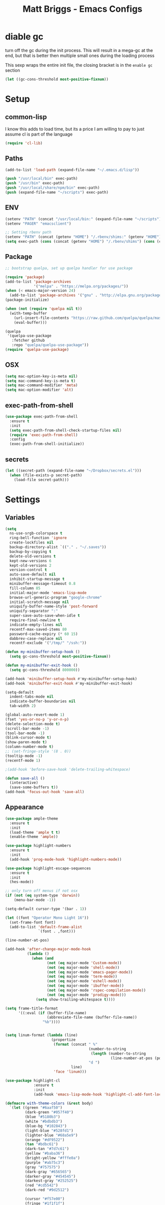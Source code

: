 # -*- mode: org -*-
# -*- coding: utf-8 -*-
#+TITLE: Matt Briggs - Emacs Configs
#+OPTIONS: toc:4 h:4

* diable gc
turn off the gc during the init process. This will result in a mega-gc at the end,
but that is better then multiple small ones during the loading process

This sexp wraps the entire init file, the closing bracket is in the =enable gc= section
#+begin_src emacs-lisp :tangle yes
(let ((gc-cons-threshold most-positive-fixnum))
#+end_src
* Setup
** common-lisp
I know this adds to load time, but its a price I am willing to pay to just assume cl is part of the language
#+begin_src emacs-lisp :tangle yes
(require 'cl-lib)
#+end_src
** Paths
#+begin_src emacs-lisp :tangle yes
(add-to-list 'load-path (expand-file-name "~/.emacs.d/lisp"))

(push "/usr/local/bin" exec-path)
(push "/usr/bin" exec-path)
(push "/usr/local/share/npm/bin" exec-path)
(push (expand-file-name "~/scripts") exec-path)
#+end_src
** ENV
#+begin_src emacs-lisp :tangle yes
(setenv "PATH" (concat "/usr/local/bin:" (expand-file-name "~/scripts") ":" (getenv "PATH")))
(setenv "PAGER" "emacsclient")

;; Setting rbenv path
(setenv "PATH" (concat (getenv "HOME") "/.rbenv/shims:" (getenv "HOME") "/.rbenv/bin:" (getenv "PATH")))
(setq exec-path (cons (concat (getenv "HOME") "/.rbenv/shims") (cons (concat (getenv "HOME") "/.rbenv/bin") exec-path)))
#+end_src
** Package
#+begin_src emacs-lisp :tangle yes
;; bootstrap quelpa, set up quelpa handler for use package

(require 'package)
(add-to-list 'package-archives
             '("melpa" . "https://melpa.org/packages/"))
(when (< emacs-major-version 24)
  (add-to-list 'package-archives '("gnu" . "http://elpa.gnu.org/packages/")))
(package-initialize)

(when (not (require 'quelpa nil t))
  (with-temp-buffer
    (url-insert-file-contents "https://raw.github.com/quelpa/quelpa/master/bootstrap.el")
    (eval-buffer)))

(quelpa
 '(quelpa-use-package
   :fetcher github
   :repo "quelpa/quelpa-use-package"))
(require 'quelpa-use-package)
#+end_src
** OSX
#+begin_src emacs-lisp :tangle yes
(setq mac-option-key-is-meta nil)
(setq mac-command-key-is-meta t)
(setq mac-command-modifier 'meta)
(setq mac-option-modifier 'alt)
#+end_src
** exec-path-from-shell
#+begin_src emacs-lisp :tangle yes
(use-package exec-path-from-shell
  :ensure t
  :init
  (setq exec-path-from-shell-check-startup-files nil)
  (require 'exec-path-from-shell)
  :config
  (exec-path-from-shell-initialize))
#+end_src
** secrets
#+begin_src emacs-lisp :tangle yes
(let ((secret-path (expand-file-name "~/Dropbox/secrets.el")))
  (when (file-exists-p secret-path)
    (load-file secret-path)))
#+end_src
* Settings
** Variables
#+begin_src emacs-lisp :tangle yes
(setq
  ns-use-srgb-colorspace t
  ring-bell-function 'ignore
  create-lockfiles nil
  backup-directory-alist `(("." . "~/.saves"))
  backup-by-copying t
  delete-old-versions t
  kept-new-versions 6
  kept-old-versions 2
  version-control t
  auto-save-default nil
  inhibit-startup-message t
  minibuffer-message-timeout 0.8
  fill-column 85
  initial-major-mode 'emacs-lisp-mode
  browse-url-generic-program "google-chrome"
  initial-scratch-message nil
  uniquify-buffer-name-style 'post-forward
  uniquify-separator ":"
  super-save-auto-save-when-idle t
  require-final-newline t
  indicate-empty-lines nil
  recentf-max-saved-items 80
  password-cache-expiry (* 60 15)
  dabbrev-case-replace nil
  recentf-exclude '("/tmp/" "/ssh:"))

(defun my-minibuffer-setup-hook ()
  (setq gc-cons-threshold most-positive-fixnum))

(defun my-minibuffer-exit-hook ()
  (setq gc-cons-threshold 800000))

(add-hook 'minibuffer-setup-hook #'my-minibuffer-setup-hook)
(add-hook 'minibuffer-exit-hook #'my-minibuffer-exit-hook)

(setq-default
  indent-tabs-mode nil
  indicate-buffer-boundaries nil
  tab-width 2)

(global-auto-revert-mode 1)
(fset 'yes-or-no-p 'y-or-n-p)
(delete-selection-mode t)
(scroll-bar-mode -1)
(tool-bar-mode -1)
(blink-cursor-mode t)
(show-paren-mode t)
(column-number-mode t)
;; (set-fringe-style '(8 . 0))
(tooltip-mode -1)
(recentf-mode 1)

;(add-hook 'before-save-hook 'delete-trailing-whitespace)

(defun save-all ()
  (interactive)
  (save-some-buffers t))
(add-hook 'focus-out-hook 'save-all)
#+end_src
** Appearance
#+begin_src emacs-lisp :tangle yes
(use-package ample-theme
  :ensure t
  :init
  (load-theme 'ample t t)
  (enable-theme 'ample))

(use-package highlight-numbers
  :ensure t
  :init
  (add-hook 'prog-mode-hook 'highlight-numbers-mode))

(use-package highlight-escape-sequences
  :ensure t
  :init
  (hes-mode))

;; only turn off menus if not osx
(if (not (eq system-type 'darwin))
    (menu-bar-mode -1))

(setq-default cursor-type '(bar . 1))

(let ((font "Operator Mono Light 16"))
  (set-frame-font font)
  (add-to-list 'default-frame-alist
               `(font . ,font)))

(line-number-at-pos)

(add-hook 'after-change-major-mode-hook
          (lambda ()
            (when (and
                   (not (eq major-mode 'Custom-mode))
                   (not (eq major-mode 'shell-mode))
                   (not (eq major-mode 'emacs-pager-mode))
                   (not (eq major-mode 'term-mode))
                   (not (eq major-mode 'eshell-mode))
                   (not (eq major-mode 'ibuffer-mode))
                   (not (eq major-mode 'rspec-compilation-mode))
                   (not (eq major-mode 'prodigy-mode)))
              (setq show-trailing-whitespace t))))

(setq frame-title-format
      '((:eval (if (buffer-file-name)
                   (abbreviate-file-name (buffer-file-name))
                 "%b"))))


(setq linum-format (lambda (line)
                     (propertize
                      (format (concat " %"
                                      (number-to-string
                                       (length (number-to-string
                                                (line-number-at-pos (point-max)))))
                                      "d ")
                              line)
                      'face 'linum)))

(use-package highlight-cl
             :ensure t
             :init
             (add-hook 'emacs-lisp-mode-hook 'highlight-cl-add-font-lock-keywords))

(defmacro with-theme-colors (&rest body)
  `(let ((green "#6aaf50")
         (dark-green "#057f40")
         (blue "#5180b3")
         (white "#bdbdb3")
         (blue-bg "#102843")
         (light-blue "#528fd1")
         (lighter-blue "#68a5e9")
         (orange "#dF9522")
         (tan "#bdbc61")
         (dark-tan "#7d7c61")
         (yellow "#baba36")
         (bright-yellow "#fffe0a")
         (purple "#ab75c3")
         (gray "#757575")
         (dark-gray "#656565")
         (darker-gray "#454545")
         (darkest-gray "#252525")
         (red "#cd5542")
         (dark-red "#9d2512")

         (cursor "#f57e00")
         (fringe "#1f1f1f")
         (region "#303030")

         (rb0 "#81b0e3")
         (rb1 "#a5a5a5")
         (rb2 "#6190c3")
         (rb3 "#959595")
         (rb4 "#4170a3")
         (rb5 "#757575")

         (bg "gray13")
         (fg "#bdbdb3"))
     ,@body))


(with-theme-colors
 (defface  my-parens       `((((class color)) (:foreground ,dark-gray))) "custom parens"  :group 'faces)
 (defface  my-braces       `((((class color)) (:foreground ,gray))) "custom braces"  :group 'faces)
 (defface  my-brackets     `((((class color)) (:foreground ,gray))) "custom brackets" :group 'faces)
 (defface  my-dot          `((((class color)) (:foreground ,dark-gray))) "custom brackets" :group 'faces)
 (defface  my-semis        `((((class color)) (:foreground ,dark-gray))) "custom semicolons" :group 'faces)
 (defface  my-double-quote `((((class color)) (:foreground ,green))) "custom special" :group 'faces))

(defvar tweak-syntax-blacklist '(magit-status-mode
                                 magit-log-mode
                                 magit-commit-mode
                                 magit-branch-manager-mode
                                 prodigy-mode
                                 prodigy-view-mode
                                 term-mode
                                 eshell-mode
                                 deft-mode
                                 haml-mode
                                 gfm-mode
                                 org-mode
                                 erc-mode))

(defun tweak-syntax ()
  (if (not (member major-mode tweak-syntax-blacklist))
      (mapcar (lambda (x) (font-lock-add-keywords nil x))
              '((("#?['`]*(\\|)" . 'my-parens))
                (("#?\\^?{\\|}" . 'my-braces))
                (("\\[\\|\\]" . 'my-brackets))
                (("\\." . 'my-dot))
                (("; *$" . 'my-semis))
                (("#?\"" 0 'my-double-quote prepend))
                (("#?\'" 0 'my-double-quote prepend))
                (("\\<\\(FIXME\\|TODO\\|BUG\\):" 1 'font-lock-warning-face t))))))



(add-hook 'after-change-major-mode-hook 'tweak-syntax)


;;; parens
(with-theme-colors
 (custom-theme-set-faces 'ample
                         `(web-mode-html-tag-face ((t (:foreground ,purple))))
                         `(web-mode-html-tag-custom-face ((t (:foreground ,blue))))
                         `(web-mode-html-tag-bracket-face ((t (:foreground ,darker-gray))))
                         `(web-mode-html-attr-equal-face ((t (:foreground ,darker-gray))))
                         `(web-mode-html-attr-custom-face ((t (:foreground ,blue :slant italic))))
                         `(web-mode-variable-name-face ((t (:foreground nil))))
                         `(web-mode-html-attr-name-face ((t (:foreground ,blue :slant italic))))))


;;; general
(with-theme-colors
 (custom-theme-set-faces 'ample
                         `(trailing-whitespace ((t (:background ,darker-gray))))
                         `(anzu-mode-line ((t (:foreground ,orange))))
                         `(sm-pair-overlay-face ((t (:background "grey13"))))
                         `(column-enforce-face ((t (:underline ,darker-gray))))))
#+end_src
** Modeline
#+begin_src emacs-lisp :tangle yes
(setq-default mode-line-format
              '(
                (:eval (propertize "%3l" 'face 'mode-line-line-position-face))

                (:eval (propertize "%3c" 'face
                                   (if (>= (current-column) 75)
                                       'mode-line-80col-face
                                     'mode-line-position-face)))


                " "
                (:propertize (:eval (shorten-directory default-directory 10))
                             face mode-line-folder-face)
                (:propertize "%b"
                             face mode-line-filename-face)
                " "
                                        ; read-only or modified status
                (:eval
                 (cond (buffer-read-only
                        (propertize " !RO " 'face 'mode-line-read-only-face))
                       ((buffer-modified-p)
                        (propertize " !** " 'face 'mode-line-modified-face))
                       (t(propertize "  \u2713  " 'face 'mode-line-folder-face))))

                                        ; emacsclient [default -- keep?]
                ;; mode-line-client
                                        ; directory and buffer/file name
                " ("
                (:propertize mode-name face mode-line-mode-face)
                ") "
                (:propertize (vc-mode vc-mode)
                             face mode-line-minor-mode-face)

                (:eval (propertize (format-mode-line minor-mode-alist)
                                   'face 'mode-line-minor-mode-face))
                (:propertize mode-line-process
                             face mode-line-process-face)
                (global-mode-string global-mode-string)
                ))



;; Helper function
(defun shorten-directory (dir max-length)
  "Show up to `max-length' characters of a directory name `dir'."
  (let ((path (reverse (split-string (abbreviate-file-name dir) "/")))
        (output ""))
    (when (and path (equal "" (car path)))
      (setq path (cdr path)))
    (while (and path (< (length output) (- max-length 4)))
      (setq output (concat (car path) "/" output))
      (setq path (cdr path)))
    (when path
      (setq output (concat ".../" output)))
    output))

;; ;; Extra mode line faces
(make-face 'mode-line-read-only-face)
(make-face 'mode-line-modified-face)
(make-face 'mode-line-folder-face)
(make-face 'mode-line-filename-face)
(make-face 'mode-line-position-face)
(make-face 'mode-line-line-position-face)
(make-face 'mode-line-mode-face)
(make-face 'mode-line-minor-mode-face)
(make-face 'mode-line-process-face)
(make-face 'mode-line-80col-face)

(with-theme-colors
 (set-face-attribute 'mode-line nil
                     :foreground fg
                     :background blue-bg
                     :box `(:color ,blue-bg))

 (set-face-attribute 'mode-line-inactive nil
                     :foreground dark-gray
                     :background bg
                     :box `(:color ,bg :style nil))

 (set-face-attribute 'mode-line-read-only-face nil
                     :inherit 'mode-line-face
                     :background bg
                     :foreground red
                     :box `(:color ,bg))

 (set-face-attribute 'mode-line-modified-face nil
                     :inherit 'mode-line-face
                     :foreground cursor
                     :background bg
                     :box `(:color ,bg))

 (set-face-attribute 'mode-line-folder-face nil
                     :slant 'italic
                     :inherit 'mode-line-face)

 (set-face-attribute 'mode-line-filename-face nil
                     :slant 'italic
                     :inherit 'mode-line-face
                     :foreground yellow)

 (set-face-attribute 'mode-line-position-face nil
                     :foreground gray
                     :inherit 'mode-line-face)

 (set-face-attribute 'mode-line-line-position-face nil
                     :inherit 'mode-line-face)

 (set-face-attribute 'mode-line-mode-face nil
                     :slant 'italic)

 (set-face-attribute 'mode-line-minor-mode-face nil
                     :foreground gray
                     :slant 'italic
                     :inherit 'mode-line-mode-face)

 (set-face-attribute 'mode-line-process-face nil
                     :inherit 'mode-line-face
                     :foreground dark-green)

 (set-face-attribute 'mode-line-80col-face nil
                     :inherit 'mode-line-position-face
                     :foreground bg
                     :background yellow))
#+end_src
* LISP
#+begin_src emacs-lisp :tangle yes
(require 'mb-editing)
(require 'mb-start-message)
(require 'mb-toolbox)
(require 'mb-defuns)
#+end_src
* Packages
** General Tools
#+begin_src emacs-lisp :tangle yes
(use-package helm :ensure t)
(use-package imenu-anywhere :ensure t)
(use-package htmlize :ensure t)
(use-package ag :ensure t)
(use-package paradox :ensure t)
(use-package esup :ensure t)
(use-package define-word :ensure t)
(use-package help+ :ensure t)
(use-package help-fns+ :ensure t)
(use-package help-mode+ :ensure t)

(use-package jump-char
  :ensure t
  :bind (("M-g" . jump-char-forward)
         ("M-G" . jump-char-backward)))

(use-package swiper
  :quelpa (swiper
           :fetcher github
           :repo "abo-abo/swiper")
  :commands (counsel-M-x swiper)
  :bind* (("M-A" . counsel-M-x)
          ("M-f" . swiper))
  :init
  (require 'ivy)
  (ivy-mode 1)
  (setq
   ivy-use-virtual-buffers t
   magit-completing-read-function 'ivy-completing-read)
  (bind-keys :map ivy-mode-map
             ("M-n" . ivy-next-line)
             ("M-p" . ivy-previous-line))
  (define-key ivy-minibuffer-map (kbd "<return>") 'ivy-alt-done))


(use-package vkill
  :ensure t
  :commands (vkill))

(use-package goto-chg
  :ensure t
  :commands (goto-last-change goto-last-change-reverse)
  :bind (("C-o" . goto-last-change)
         ("C-O" . goto-last-change-reverse)))

(use-package inf-mongo
  :quelpa (inf-mongo
           :fetcher github
           :repo "tobiassvn/inf-mongo"))

(use-package discover-my-major
  :quelpa (discover-my-major
           :fetcher github
           :repo "steckerhalter/discover-my-major"))

(use-package expand-region
  :ensure t
  :commands (er/expand-region er/contract-region)
  :bind* (("M-<up>" . er/expand-region)
          ("M-<down>" . er/contract-region))
  :init
  (require 'expand-region))

;; (use-package smex
;;   :ensure t
;;   :bind* ("M-A" . smex))

(use-package etags-select
  :ensure t
  :bind ("M-." . etags-select-find-tag))

(use-package anzu
  :ensure t
  :bind* ("M-r" . anzu-query-replace-regexp))
#+end_src
** Global Modes
#+begin_src emacs-lisp :tangle yes
(use-package page-break-lines
  :ensure t
  :init
  (global-page-break-lines-mode))

(use-package smart-newline
  :ensure t
  :init
  (smart-newline-mode +1))


(use-package anzu
  :ensure t
  :init
  (global-anzu-mode +1))

(use-package ws-butler
  :ensure t
  :init
  (ws-butler-global-mode +1))

(use-package fic-mode
  :ensure t
  :init
  (add-hook 'prog-mode-hook 'fic-mode))

(use-package multiple-cursors
  :ensure t
  :bind (("M-'" . mc/mark-next-like-this-word)
         ("M-\"" . mc/skip-to-next-like-this))
  :init
  (require 'multiple-cursors)
  (bind-keys :map rectangle-mark-mode-map
             ("A-SPC" . mc/edit-lines)
             ("C-<left>" . mc/edit-beginnings-of-lines)
             ("C-<right>" . mc/edit-ends-of-lines)))

(use-package projectile
  :ensure t
  :init
  (setq projectile-completion-system 'ivy)
  (setq projectile-enable-caching nil)
  (projectile-global-mode))

(use-package avy
  :ensure t
  :commands avy-goto-word-1
  :bind* ("M-;" . avy-goto-word-1))


(use-package flycheck
  :ensure t
  :init
  (add-hook 'sh-mode-hook 'flycheck-mode)
  (add-hook 'json-mode-hook 'flycheck-mode)
  (add-hook 'nxml-mode-hook 'flycheck-mode)
  (add-hook 'python-mode-hook 'flycheck-mode)
  (add-hook 'emacs-lisp-mode-hook 'flycheck-mode)
  (add-hook 'lisp-interaction-mode-hook 'flycheck-mode)
  (add-hook 'js2-mode-hook 'flycheck-mode)
  (add-hook 'ruby-mode-hook 'flycheck-mode)
  (setq-default flycheck-disabled-checkers '(emacs-lisp-checkdoc))
  (setq flycheck-indication-mode nil)

  :config
  (flycheck-add-mode 'javascript-eslint 'babel-mode))

(use-package volatile-highlights
  :ensure t
  :config
  (volatile-highlights-mode t)
  (with-theme-colors
   (set-face-attribute 'vhl/default-face nil
                       :background darker-gray)))


(use-package super-save
  :ensure t
  :init
  (super-save-mode +1))
#+end_src
** Languages
#+begin_src emacs-lisp :tangle yes
(use-package coffee-mode :ensure t)
(use-package yaml-mode :ensure t)


(use-package go-mode
  :quelpa (go-mode :fetcher github
                   :repo "dominikh/go-mode.el"))

(use-package sass-mode
             :ensure t
             :mode "\\.sass\\.erb"
             :init
             (setq css-indent-offset 2))

(use-package scss-mode
             :ensure t
             :mode "\\.scss\\.erb"
             :init
             (setq css-indent-offset 2))
#+end_src
** auto-complete
#+begin_src emacs-lisp :tangle yes
(use-package auto-complete
  :ensure t
  :init
  (require 'auto-complete)
  (require 'auto-complete-config)

  (bind-keys :map ac-menu-map
             ("TAB" . nil)
             ("S-TAB" . nil)
             ("M-n" . 'ac-next)
             ("M-p" . 'ac-previous))

  (define-key ac-mode-map (kbd "TAB") nil)
  (define-key ac-completing-map (kbd "TAB") nil)
  (define-key ac-completing-map [tab] nil)

  (global-auto-complete-mode t)
  (setq-default ac-expand-on-auto-complete nil)
  (setq-default ac-auto-show-menu nil)
  (setq-default ac-use-fuzzy t)
  (setq-default ac-dwim nil) ; To get pop-ups with docs even if a word is uniquely completed

  (set-default 'ac-sources
               '(ac-source-imenu
                 ac-source-dictionary
                 ac-source-words-in-buffer
                 ac-source-words-in-same-mode-buffers
                 ac-source-words-in-all-buffer))

  (dolist (mode '(log-edit-mode org-mode text-mode haml-mode
                                git-commit-mode
                                sass-mode yaml-mode csv-mode espresso-mode haskell-mode
                                html-mode nxml-mode sh-mode smarty-mode clojure-mode
                                lisp-mode textile-mode markdown-mode tuareg-mode
                                js3-mode css-mode less-css-mode sql-mode
                                sql-interactive-mode
                                inferior-emacs-lisp-mode))
    (add-to-list 'ac-modes mode))


  ;; Exclude very large buffers from dabbrev
  (defun sanityinc/dabbrev-friend-buffer (other-buffer)
    (< (buffer-size other-buffer) (* 1 1024 1024)))

  (setq dabbrev-friend-buffer-function 'sanityinc/dabbrev-friend-buffer))
#+end_src
** yasnippet
#+begin_src emacs-lisp :tangle yes
(use-package yasnippet
  :ensure t
  :init
  (add-hook 'after-init-hook 'yas-global-mode)
  (add-hook 'term-mode-hook #'force-yasnippet-off)
  (add-hook 'shell-mode-hook #'force-yasnippet-off)
  :config
  (setq yas-snippet-dirs '("~/.emacs.d/snippets"))
  (yas-reload-all)

  (defun do-yas-expand ()
    (let ((yas-fallback-behavior 'return-nil))
      (yas-expand)))

  (defun mb/handle-tab ()
    (interactive)
    (cond
     ((minibufferp)
      (minibuffer-complete))
     ((string= mode-name "Org")
      (when (null (do-yas-expand))
        (org-cycle)))
     ((string= mode-name "Magit")
      (magit-section-toggle (magit-current-section)))
     ((string= mode-name "Shell")
      (company-manual-begin))
     (t
      (indent-for-tab-command)
      (if (or (not yas-minor-mode)
              (null (do-yas-expand)))
          (auto-complete)))))

  (define-key yas-minor-mode-map [tab] nil)
  (define-key yas-minor-mode-map (kbd "TAB") nil)

  (define-key yas-keymap [tab] 'mb/handle-tab)
  (define-key yas-keymap (kbd "TAB") 'mb/handle-tab)
  (bind-key* "TAB" 'mb/handle-tab)

  ; hax for multiline mirrors
  (defun yas--mirror-update-display (mirror field)
    "Update MIRROR according to FIELD (and mirror transform)."

    (let* ((mirror-parent-field (yas--mirror-parent-field mirror))
           (reflection (and (not (and mirror-parent-field
                                      (yas--field-modified-p mirror-parent-field)))
                            (or (yas--apply-transform mirror field 'empty-on-nil)
                                (yas--field-text-for-display field)))))
      (when (and reflection
                 (not (string= reflection (buffer-substring-no-properties (yas--mirror-start mirror)
                                                                          (yas--mirror-end mirror)))))
        (goto-char (yas--mirror-start mirror))
        (let ((yas--inhibit-overlay-hooks t))
          (insert reflection)
          (let ((start (yas--mirror-start mirror))
                (end (yas--mirror-end mirror)))
            (when (and (eq yas-indent-line 'auto)
                       (not (eq (line-number-at-pos start)
                                (line-number-at-pos end))))
              (indent-region start end))))
        (if (> (yas--mirror-end mirror) (point))
            (delete-region (point) (yas--mirror-end mirror))
          (set-marker (yas--mirror-end mirror) (point))
          (yas--advance-start-maybe (yas--mirror-next mirror) (point))
          ;; super-special advance
          (yas--advance-end-of-parents-maybe mirror-parent-field (point)))))))


(use-package auto-yasnippet
  :ensure t
  :commands (aya-create aya-expand)
  :bind* (("M-Y" . aya-create)
          ("M-y" . aya-expand)))


(defun force-yasnippet-off ()
  (setq-local yas-dont-activate t)
  (yas-minor-mode -1))

(defun mb/ruby-initialize-args (args)
  (string-join (--map (concat "@" it " = " it) (s-split ", " args)) "\n"))
#+end_src
** org
#+begin_src emacs-lisp :tangle yes
(use-package org-mode
  :bind (("M-L" . org-store-link)
         ("<f2>" . org-todo-list)
         ("<f3>" . org-agenda)
         :map 'org-mode-map
         ("M-=" . org-ctrl-c-ctrl-c)
         ("M-+" . mb/org-ctrl-c-with-arg)
         ("C-l" . org-insert-link)
         ("C-o" . org-open-at-point)
         ("M-t" . org-todo))
  :init
  (setq org-src-fontify-natively t)
  (defun mb/org-ctrl-c-with-arg ()
    (interactive)
    (org-ctrl-c-ctrl-c '(4)))
  (setq org-log-done t)
  (setq org-support-shift-select 'always)
  (setq org-agenda-files '("~/Dropbox/org/personal.org"
                           "~/Dropbox/org/work.org"))
  (add-hook 'org-mode-hook '(lambda ()
                              (org-defkey org-mode-map [(tab)] nil))))

#+end_src
** magit
#+begin_src emacs-lisp :tangle yes
(use-package git-timemachine :ensure t)
(use-package yagist :ensure t)
(use-package gh :ensure t)

(use-package open-github-from-here
  :quelpa (open-github-from-here :fetcher github :repo "mbriggs/emacs-open-github-from-here")
  :commands open-github-from-here
  :init
  (setq open-github-from-here:command (expand-file-name "~/.emacs.d/make-github-url-from-file")))

(use-package diff-hl
  :ensure t
  :init
  (global-diff-hl-mode +1))

(use-package magit
  :ensure t
  :bind* (("<f8>" . magit-blame)
          ("<f1>" . magit-status))
  :commands (magit-status
             magit-blame
             magit-checkout
             magit-log-buffer))

(use-package magit-gh-pulls
  :ensure t
  :init
  (add-hook 'magit-mode-hook 'turn-on-magit-gh-pulls))
#+end_src
** smartparens
#+begin_src emacs-lisp :tangle yes
(defun wrap-round ()
  (interactive)
  (sp-wrap-with-pair "("))

(defun wrap-quote ()
  (interactive)
  (sp-wrap-with-pair "\""))

(defun wrap-square ()
  (interactive)
  (sp-wrap-with-pair "["))

(use-package smartparens
  :ensure t
  :init
  (setq
   sp-ignore-modes-list '(minibuffer-inactive-mode
                          markdown-mode
                          gfm-mode)
   sp-autoskip-closing-pair 'always
   blink-matching-paren t)
  (require 'smartparens-config)
  (show-smartparens-global-mode +1)
  (smartparens-global-mode +1)
  (bind-keys :map smartparens-mode-map
             ("M-k" . sp-kill-sexp)
             ("M-K"  . sp-splice-sexp)
             ("A-L" . sp-backward-barf-sexp)
             ("A-H" . sp-backward-slurp-sexp)
             ("A-h" . sp-forward-barf-sexp)
             ("A-l" . sp-forward-slurp-sexp)))
#+end_src
** markdown
#+begin_src emacs-lisp :tangle yes
(use-package markdown-mode
             :ensure t
             :commands (markdown-mode
                        gfm-mode)
             :init
             (add-to-list 'auto-mode-alist '("\\.markdown\\'" . gfm-mode))
             (add-to-list 'auto-mode-alist '("\\.md\\'" . gfm-mode))
             (add-to-list 'auto-mode-alist '("\\.text$" . gfm-mode)))
#+end_src
** butler
#+begin_src emacs-lisp :tangle yes
(use-package jenkins
  :ensure t
  :config
  (setq
   jenkins-api-token alfred-token
   jenkins-url alfred-url
   jenkins-username alfred-user))

(defvar *mb/jenkins-timer* nil)

(defun mb/auto-refresh-jenkins ()
  (setq *mb/jenkins-timer*
        (run-at-time 0 5 #'mb/revert-jenkins-buffer)))

(defun mb/stop-auto-refreshing-jenkins ()
  (when *mb/jenkins-timer*
    (cancel-timer *mb/jenkins-timer*)
    (setq *mb/jenkins-timer* nil)))

(defun mb/revert-jenkins-buffer ()
  (when (get-buffer "*jenkins-status*")
    (with-current-buffer "*jenkins-status*"
                         (revert-buffer))))
#+end_src
** ruby
#+begin_src emacs-lisp :tangle yes
(use-package inf-ruby :ensure t)
(use-package bundler :ensure t)
(use-package rubocop :ensure t)

(use-package rbenv
  :ensure t
  :init
  (add-hook 'ruby-mode-hook 'rbenv-use-corresponding)
  :config
  (rbenv-use-corresponding))

(use-package rspec-mode
  :ensure t
  :init
  (setq rspec-use-rake-when-possible nil)
  (setq rspec-spec-command "rspec")
  (setq rspec-use-spring-when-possible t)
  (add-hook 'ruby-mode-hook 'rspec-mode)

  :config
  (defadvice rspec-compile (around rspec-compile-around)
    "Use BASH shell for running the specs because of ZSH issues."
    (let ((shell-file-name "/bin/bash"))
      ad-do-it))

  (bind-keys :map rspec-mode-map
             ("<return>" . reindent-then-newline-and-indent)
             ("M-t ;" . rspec-toggle-spec-and-target)
             ("M-t d" . rspec-disable-example)
             ("M-t e" . rspec-enable-example)
             ("M-t t" . rspec-verify-single)
             ("M-t l" . rspec-rerun)
             ("M-t f" . rspec-verify)
             ("M-t a" . rspec-verify-all))
  (ad-activate 'rspec-compile))
#+end_src
** elixir
#+begin_src emacs-lisp :tangle yes
(use-package
  alchemist
  :ensure t
  :init
  (setq alchemist-test-status-modeline nil)
  (add-hook 'alchemist-iex-mode-hook 'evil-insert-state)
  (add-hook 'elixir-mode-hook 'flycheck-mode)
  :config

  (sp-with-modes '(elixir-mode)
                 (sp-local-pair "->" "end"
                                :when '(("RET"))
                                :post-handlers '(:add my-elixir-do-end-close-action)
                                :actions '(insert)))

  (sp-with-modes '(elixir-mode)
                 (sp-local-pair "do" "end"
                                :when '(("SPC" "RET"))
                                :post-handlers '(:add my-elixir-do-end-close-action)
                                :actions '(insert))))
#+end_src
** shell
#+begin_src emacs-lisp :tangle yes
(defvar my-shells '("*main-shell*" "*alt-shell*"))
(require 'shell)

(setenv "PAGER" "cat")
(setenv "npm_config_progress" "false")

;; truncate buffers continuously
(add-hook 'comint-output-filter-functions 'comint-truncate-buffer)

(defun make-my-shell-output-read-only (text)
  "Add to comint-output-filter-functions to make stdout read only in my shells."
  (if (member (buffer-name) my-shells)
      (let ((inhibit-read-only t)
            (output-end (process-mark (get-buffer-process (current-buffer)))))
        (put-text-property comint-last-output-start output-end 'read-only t))))
(add-hook 'comint-output-filter-functions 'make-my-shell-output-read-only)

(defun my-dirtrack-mode ()
  "Add to shell-mode-hook to use dirtrack mode in my shell buffers."
  (when (member (buffer-name) my-shells)
    (shell-dirtrack-mode 0)
    (set-variable 'dirtrack-list '("^.*[^ ]+:\\(.*\\)>" 1 nil))
    (dirtrack-mode 1)))
(add-hook 'shell-mode-hook 'my-dirtrack-mode)

; interpret and use ansi color codes in shell output windows
(add-hook 'shell-mode-hook 'ansi-color-for-comint-mode-on)

(defun set-scroll-conservatively ()
  "Add to shell-mode-hook to prevent jump-scrolling on newlines in shell buffers."
  (set (make-local-variable 'scroll-conservatively) 10))
(add-hook 'shell-mode-hook 'set-scroll-conservatively)

(defun enter-again-if-enter ()
  "Make the return key select the current item in minibuf and shell history isearch.
An alternate approach would be after-advice on isearch-other-meta-char."
  (when (and (not isearch-mode-end-hook-quit)
             (equal (this-command-keys-vector) [13])) ; == return
    (cond ((active-minibuffer-window) (minibuffer-complete-and-exit))
          ((member (buffer-name) my-shells) (comint-send-input)))))
(add-hook 'isearch-mode-end-hook 'enter-again-if-enter)

(defadvice comint-previous-matching-input
    (around suppress-history-item-messages activate)
  "Suppress the annoying 'History item : NNN' messages from shell history isearch.
If this isn't enough, try the same thing with
comint-replace-by-expanded-history-before-point."
  (let ((old-message (symbol-function 'message)))
    (unwind-protect
      (progn (fset 'message 'ignore) ad-do-it)
    (fset 'message old-message))))

(defadvice comint-send-input (around go-to-end-of-multiline activate)
  "When I press enter, jump to the end of the *buffer*, instead of the end of
the line, to capture multiline input. (This only has effect if
`comint-eol-on-send' is non-nil."
  (flet ((end-of-line () (end-of-buffer)))
    ad-do-it))

;; not sure why, but comint needs to be reloaded from the source (*not*
;; compiled) elisp to make the above advise stick.
(load "comint.el.gz")

 (setq comint-get-old-input (lambda () "")) ; what to run when i press enter on a
                                            ; line above the current prompt

;; for other code, e.g. emacsclient in TRAMP ssh shells and automatically
;; closing completions buffers, see the links above.

(defun mb/load-shells ()
  (interactive)
  (mapc 'shell (reverse my-shells)))
#+end_src
** prodigy
#+begin_src emacs-lisp :tangle yes
(use-package
  prodigy
  :ensure t
  :init
  (setq prodigy-view-buffer-maximum-size 2048
        prodigy-view-truncate-by-default t)


  (prodigy-define-tag
    :name 'thin
    :ready-message "Listening")

  (prodigy-define-tag
    :name 'sidekiq
    :command "bundle"
    :args '("exec" "sidekiq")
    :ready-message "         sss")

  (prodigy-define-tag
    :name 'webpack
    :ready-message "webpack: bundle is now VALID.")

  (prodigy-define-tag
    :name 'rails
    :command "bundle"
    :args '("exec" "rails" "server"))

  (prodigy-define-tag
    :name 'nph
    :cwd "~/src/nph")

  ;; services

  (prodigy-define-service
    :name "NPH rails server"
    :tags '(nph rails thin))

  (prodigy-define-service
    :name "NPH sidekiq"
    :tags '(nph sidekiq))

  (prodigy-define-service
    :name "NPH webpack"
    :command "npm"
    :args '("run" "webpack")
    :tags '(nph webpack))

  (prodigy-define-service
    :name "NPH consumers"
    :command "bundle"
    :args '("exec" "rake" "messaging:consume")
    :ready-message "=> consuming..."
    :tags '(nph))

  (prodigy-define-service
    :name "Leo"
    :command "bin/leo"
    :ready-message "Leo Started"
    :cwd "~/leo")

  (prodigy-define-service
    :name "LabelBot"
    :command "bin/label-bot"
    :ready-message "LabelBot Started"
    :cwd "~/label-bot"))
#+end_src
** web
#+begin_src emacs-lisp :tangle yes
(use-package web-mode
             :ensure t
             :init
             (add-to-list 'auto-mode-alist '("\\.html?\\'" . web-mode))
             (add-to-list 'auto-mode-alist '("\\.phtml\\'" . web-mode))
             (add-to-list 'auto-mode-alist '("\\.tpl\\.php\\'" . web-mode))
             (add-to-list 'auto-mode-alist '("\\.jsp\\'" . web-mode))
             (add-to-list 'auto-mode-alist '("\\.hbs\\'" . web-mode))
             (add-to-list 'auto-mode-alist '("\\.as[cp]x\\'" . web-mode))
             (add-to-list 'auto-mode-alist '("\\.erb\\'" . web-mode))
             (add-to-list 'auto-mode-alist '("\\.eex\\'" . web-mode))
             (add-to-list 'auto-mode-alist '("\\.mustache\\'" . web-mode))
             (add-to-list 'auto-mode-alist '("\\.handlebars\\'" . web-mode))
             (add-to-list 'auto-mode-alist '("\\.djhtml\\'" . web-mode))
             (add-to-list 'auto-mode-alist '("\\.tsx\\'" . web-mode))
             (setq web-mode-code-indent-offset 2
                   web-mode-markup-indent-offset 2))


(use-package emmet-mode
             :ensure t
             :init
             (add-hook 'web-mode-hook 'emmet-mode)
             (setq emmet-indentation 2))
#+end_src
** js
#+begin_src emacs-lisp :tangle yes
(use-package json-mode :ensure t)
(use-package json-snatcher :ensure t)
(use-package js-doc :ensure t)

;; (use-package js-mode :mode ".js\\'")

(define-derived-mode babel-mode web-mode "Babel")

(defun mlb/babel-init ()
  (flycheck-mode +1)
  (web-mode-set-content-type "jsx"))

(add-hook 'babel-mode-hook 'mlb/babel-init)
(add-to-list 'auto-mode-alist '(".js\\'" . babel-mode))
#+end_src
* Post Setup
set up emacs server
#+begin_src emacs-lisp :tangle yes
(require 'server)
(unless (server-running-p)
  (server-start))
#+end_src

set custom variables to their own file
#+begin_src emacs-lisp :tangle yes
(setq custom-file "~/.emacs.d/custom.el")
(load custom-file)
#+end_src

start maximized
#+begin_src emacs-lisp :tangle yes
(modify-all-frames-parameters '((fullscreen . maximized)))
#+end_src

start in user home dir
#+begin_src emacs-lisp :tangle yes
(cd "~")
#+end_src

* enable gc
#+begin_src emacs-lisp :tangle yes
)
#+end_src
* Local variables
Create a buffer-local after-save-hook to tangle the lisp.

;; Local Variables:
;; eval: (add-hook 'after-save-hook (lambda () (org-babel-tangle)) nil t)
;; End:
